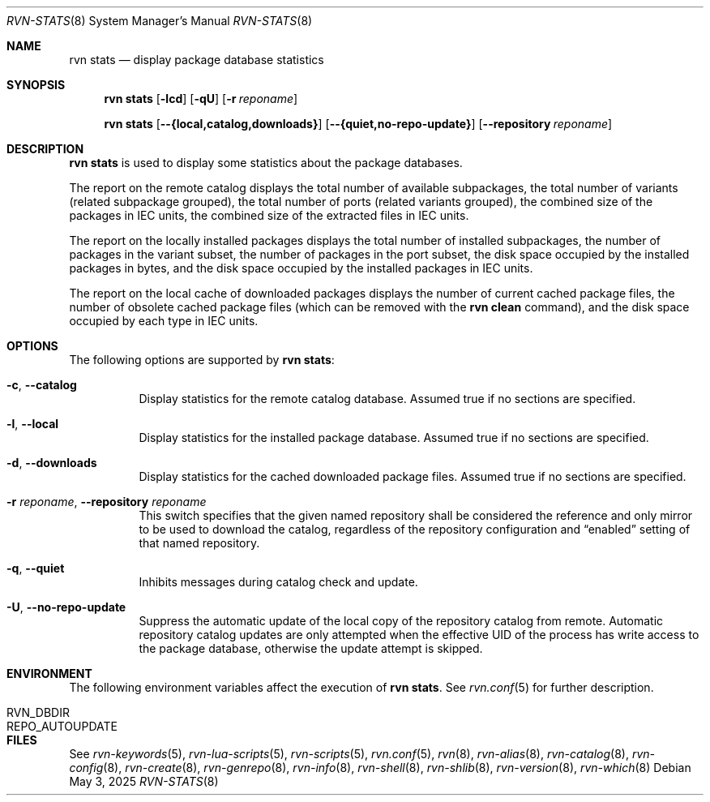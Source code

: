 .Dd May 3, 2025
.Dt RVN-STATS 8
.Os
.Sh NAME
.Nm "rvn stats"
.Nd display package database statistics
.Sh SYNOPSIS
.Nm
.Op Fl lcd
.Op Fl qU
.Op Fl r Ar reponame
.Pp
.Nm
.Op Cm --{local,catalog,downloads}
.Op Cm --{quiet,no-repo-update}
.Op Cm --repository Ar reponame
.Sh DESCRIPTION
.Nm
is used to display some statistics about the package databases.
.Pp
The report on the remote catalog displays
the total number of available subpackages,
the total number of variants (related subpackage grouped),
the total number of ports (related variants grouped),
the combined size of the packages in IEC units,
the combined size of the extracted files in IEC units.
.Pp
The report on the locally installed packages displays
the total number of installed subpackages,
the number of packages in the variant subset,
the number of packages in the port subset,
the disk space occupied by the installed packages in bytes,
and the disk space occupied by the installed packages in IEC units.
.Pp
The report on the local cache of downloaded packages displays
the number of current cached package files, the number of
obsolete cached package files (which can be removed with the
.Cm rvn clean
command),
and the disk space occupied by each type in IEC units. 
.Sh OPTIONS
The following options are supported by
.Nm :
.Bl -tag -width remote
.It Fl c , Cm --catalog
Display statistics for the remote catalog database.
Assumed true if no sections are specified.
.It Fl l , Cm --local
Display statistics for the installed package database.
Assumed true if no sections are specified.
.It Fl d , Cm --downloads
Display statistics for the cached downloaded package files.
Assumed true if no sections are specified.
.It Fl r Ar reponame , Cm --repository Ar reponame
This switch specifies that the given named repository shall be
considered the reference and only mirror to be used to download the
catalog, regardless of the repository configuration and
.Dq enabled
setting of that named repository.
.It Fl q , Cm --quiet
Inhibits messages during catalog check and update.
.It Fl U , Cm --no-repo-update
Suppress the automatic update of the local copy of the repository catalog
from remote.
Automatic repository catalog updates are only attempted when the
effective UID of the process has write access to the package database,
otherwise the update attempt is skipped.
.El
.Sh ENVIRONMENT
The following environment variables affect the execution of
.Nm .
See
.Xr rvn.conf 5
for further description.
.Bl -tag -width ".Ev NO_DESCRIPTIONS"
.It Ev RVN_DBDIR
.It Ev REPO_AUTOUPDATE
.El
.Sh FILES
See
.Xr rvn-keywords 5 ,
.Xr rvn-lua-scripts 5 ,
.Xr rvn-scripts 5 ,
.Xr rvn.conf 5 ,
.Xr rvn 8 ,
.Xr rvn-alias 8 ,
.Xr rvn-catalog 8 ,
.Xr rvn-config 8 ,
.Xr rvn-create 8 ,
.Xr rvn-genrepo 8 ,
.Xr rvn-info 8 ,
.Xr rvn-shell 8 ,
.Xr rvn-shlib 8 ,
.Xr rvn-version 8 ,
.Xr rvn-which 8